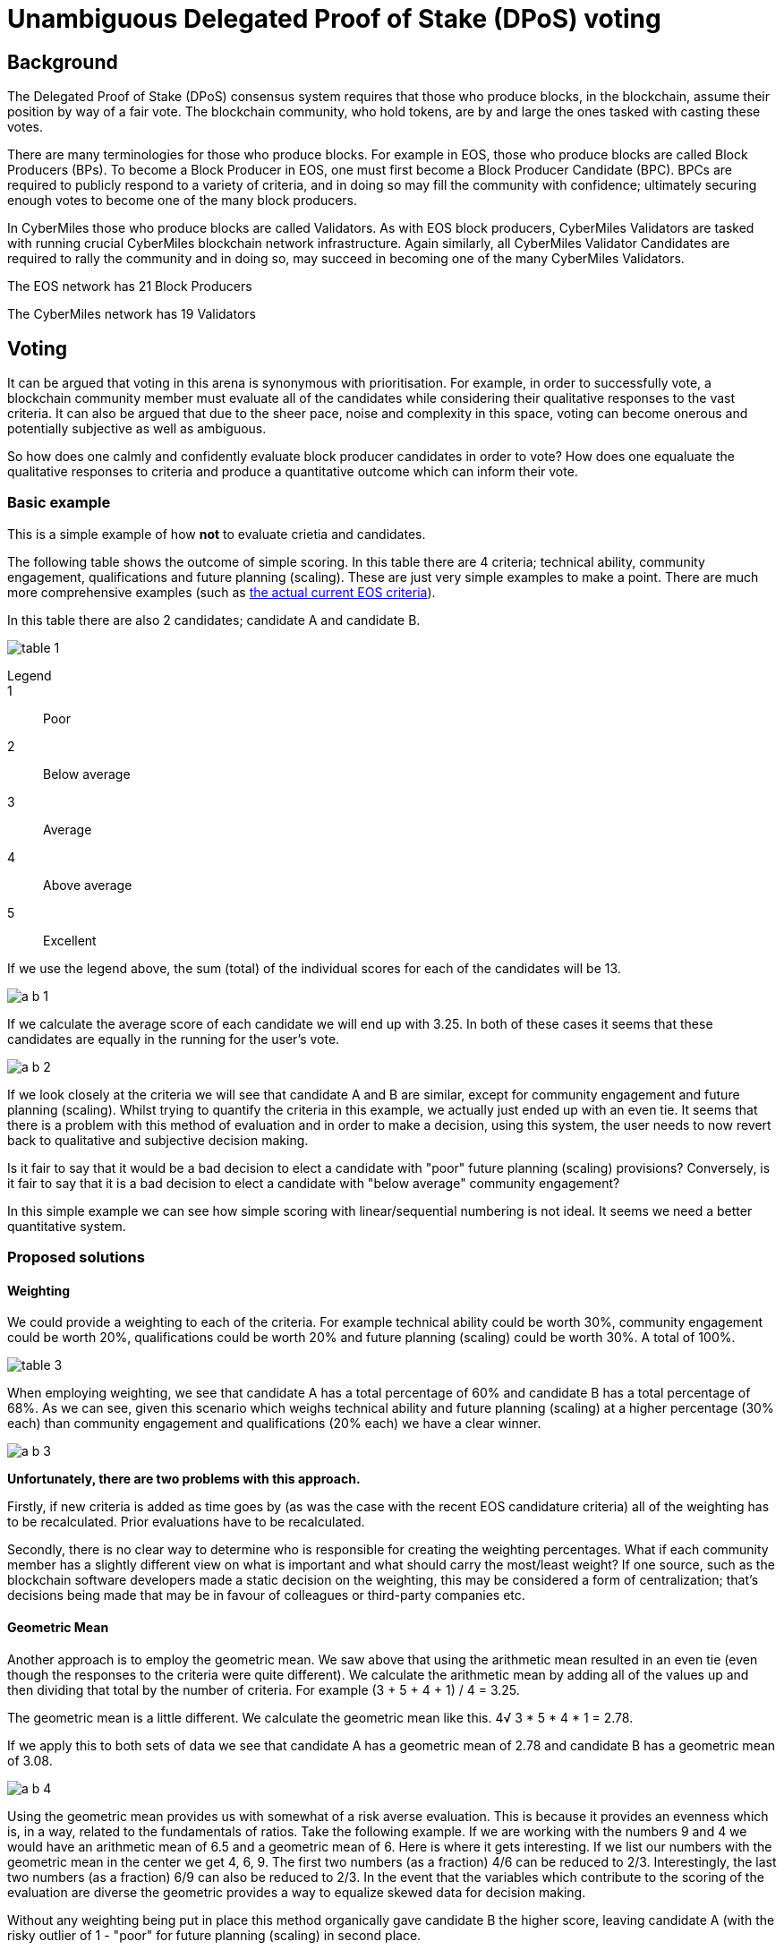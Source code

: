 = Unambiguous Delegated Proof of Stake (DPoS) voting

== Background

The Delegated Proof of Stake (DPoS) consensus system requires that those who produce blocks, in the blockchain, assume their position by way of a fair vote. The blockchain community, who hold tokens, are by and large the ones tasked with casting these votes.

There are many terminologies for those who produce blocks. For example in EOS, those who produce blocks are called Block Producers (BPs). To become a Block Producer in EOS, one must first become a Block Producer Candidate (BPC). BPCs are required to publicly respond to a variety of criteria, and in doing so may fill the community with confidence; ultimately securing enough votes to become one of the many block producers.

In CyberMiles those who produce blocks are called Validators. As with EOS block producers, CyberMiles Validators are tasked with running crucial CyberMiles blockchain network infrastructure. Again similarly, all CyberMiles Validator Candidates are required to rally the community and in doing so, may succeed in becoming one of the many CyberMiles Validators.

The EOS network has 21 Block Producers

The CyberMiles network has 19 Validators

== Voting

It can be argued that voting in this arena is synonymous with prioritisation. For example, in order to successfully vote, a blockchain community member must evaluate all of the candidates while considering their qualitative responses to the vast criteria. It can also be argued that due to the sheer pace, noise and complexity in this space, voting can become onerous and potentially subjective as well as ambiguous.

So how does one calmly and confidently evaluate block producer candidates in order to vote? How does one equaluate the qualitative responses to criteria and produce a quantitative outcome which can inform their vote.

=== Basic example

This is a simple example of how *not* to evaluate crietia and candidates.

The following table shows the outcome of simple scoring. In this table there are 4 criteria; technical ability, community engagement, qualifications and future planning (scaling). These are just very simple examples to make a point. There are much more comprehensive examples (such as https://github.com/CyberMiles/tim-research/blob/master/eosio/eosio_dawn_3_0_and_dawn_4_0_research_report.asciidoc#block-producer-check-mark-criteria[the actual current EOS criteria]).

In this table there are also 2 candidates; candidate A and candidate B.

image:images/table_1.png[]

Legend::
1:: Poor
2:: Below average
3:: Average
4:: Above average
5:: Excellent

If we use the legend above, the sum (total) of the individual scores for each of the candidates will be 13. 

image:images/a_b_1.png[]

If we calculate the average score of each candidate we will end up with 3.25. In both of these cases it seems that these candidates are equally in the running for the user's vote.

image:images/a_b_2.png[]

If we look closely at the criteria we will see that candidate A and B are similar, except for community engagement and future planning (scaling). Whilst trying to quantify the criteria in this example, we actually just ended up with an even tie. It seems that there is a problem with this method of evaluation and in order to make a decision, using this system, the user needs to now revert back to qualitative and subjective decision making. 

Is it fair to say that it would be a bad decision to elect a candidate with "poor" future planning (scaling) provisions? Conversely, is it fair to say that it is a bad decision to elect a candidate with "below average" community engagement? 

In this simple example we can see how simple scoring with linear/sequential numbering is not ideal. It seems we need a better quantitative system.

=== Proposed solutions

==== Weighting

We could provide a weighting to each of the criteria. For example technical ability could be worth 30%, community engagement could be worth 20%, qualifications could be worth 20% and future planning (scaling) could be worth 30%. A total of 100%. 

image:images/table_3.png[]

When employing weighting, we see that candidate A has a total percentage of 60% and candidate B has a total percentage of 68%. As we can see, given this scenario which weighs technical ability and future planning (scaling) at a higher percentage (30% each) than community engagement and qualifications (20% each) we have a clear winner.

image:images/a_b_3.png[]

*Unfortunately, there are two problems with this approach.*

Firstly, if new criteria is added as time goes by (as was the case with the recent EOS candidature criteria) all of the weighting has to be recalculated. Prior evaluations have to be recalculated.

Secondly, there is no clear way to determine who is responsible for creating the weighting percentages. What if each community member has a slightly different view on what is important and what should carry the most/least weight? If one source, such as the blockchain software developers made a static decision on the weighting, this may be considered a form of centralization; that's decisions being made that may be in favour of colleagues or third-party companies etc.

==== Geometric Mean

Another approach is to employ the geometric mean. We saw above that using the arithmetic mean resulted in an even tie (even though the responses to the criteria were quite different). We calculate the arithmetic mean by adding all of the values up and then dividing that total by the number of criteria. For example (3 + 5 + 4 + 1) / 4 = 3.25.

The geometric mean is a little different. We calculate the geometric mean like this. 4√ 3 * 5 * 4 * 1 = 2.78.

If we apply this to both sets of data we see that candidate A has a geometric mean of 2.78 and candidate B has a geometric mean of 3.08. 

image:images/a_b_4.png[]

Using the geometric mean provides us with somewhat of a risk averse evaluation. This is because it provides an evenness which is, in a way, related to the fundamentals of ratios. Take the following example. If we are working with the numbers 9 and 4 we would have an arithmetic mean of 6.5 and a geometric mean of 6. Here is where it gets interesting. If we list our numbers with the geometric mean in the center we get 4, 6, 9. The first two numbers (as a fraction) 4/6 can be reduced to 2/3. Interestingly, the last two numbers (as a fraction) 6/9 can also be reduced to 2/3. In the event that the variables which contribute to the scoring of the evaluation are diverse the geometric provides a way to equalize skewed data for decision making.

Without any weighting being put in place this method organically gave candidate B the higher score, leaving candidate A (with the risky outlier of 1 - "poor" for future planning (scaling) in second place.

== Participation

"One of the main criticisms of coin voting mechanisms so far is that, no matter where they are tried, they tend to have very low voter participation." - Vitalik Buterin [1] 

There are many examples of low participation in decentralized networks. 

Whilst arriving at an outcome, http://v1.carbonvote.com/[the DAO Carbonvote] in relation to the hard forking of the Ethereum network, only had a voter participation rate of 4.5% [1].

image:images/dao.png[]

With less than 10 days before the EOSIO release, https://eosauthority.com/genesis[EOS Authority shows] that the EOS genesis snapshot appears to have only 41% of EOS tokens registered (as at 22 May 2018).

image:images/eos_authority.png[]

This is certainly affirming that user participation is a hurdle which we need to overcome. One suggestion would be to create a voting interface/portal which would make the voting process as efficient and user friendly as possible.

== Implementation

Any challenges with the voting process can be lessened with the help of a voting portal. It is possible that the low EOS token registration participation is due to technical compitency and capacity. If this is the case, then it's fair to say that not all EOS token holders will be voting in the command line of an EOS blockchain implementation any time soon. For this, and possibly other reasons a number of community projects are centered around creating an EOS voting portal. The aim of the portals is to allow users to easily access, sort, evaluate and vote on the vast candidature criteria. Evaluating the criteria from over 140 block producer candidates can take time. Any assistance which addresses the onerous nature of voting is a step in the right direction.

https://youtu.be/2A0dLVBlfcU?t=25[EOSGo] recently reported that the cryptocurrency exchange Bitfinex will support EOS voting. https://github.com/bitfinexcom/bip/blob/master/proposals/001.md[A draft proposal] of the Bitfinex open-source voting tool and https://www.reddit.com/r/eos/comments/8ifztx/bitfinex_ama_eos_may_10th/dyrmvnn/[an online statement] (by the moderator of r/bitfinex and r/ethfinex) reveals that the aim of the voting tool is to ensure integrity and verifiability with regards to the origin of funds used for the EOS Block Producer vote - "Bitfinex users will be free to vote for block producers as they wish, in a verifiably transparent manner." A recent response to the above YouTube video has revealed that perhaps the Bitfinex voting portal is still in the making.

image:images/voting_portal_1.png[]

Another independant EOS community is developing an EOS voting portal. The group of developers are https://steemit.com/eos/@summerskin/attn-eos-community-we-need-your-help-20180517t215712980z-post[asking the EOS community for help]. The https://etherscan.io/address/0x42600f0C474653eD1d09A97e16835dfA738E2A68[Etherem donation address] and the https://www.gofundme.com/EOSvotingportal[Go Fund Me page] are accepting monetary contributions which will go towards the community EOS voting portal, designed to streamline the BP evaluation and voting process.

= Conclusion

In his latest blog post [2] Vitalik also shares some interesting ideas, which he recently read, about the use of modern game-theoretic principles to make mathematically optimized versions of existing social institutions. One particular summary which he makes from Eric Posner and Glen Weyl’s new book, https://www.amazon.ca/dp/B0773X7RKB/ref=dp-kindle-redirect?_encoding=UTF8&btkr=1[Radical Markets], is in relation to quadratic voting. A quadratic voting system would work like this; a single vote would cost, say, 1 token, and from there, each subsequent vote would cost more. For example the user's second vote would cost 2 tokens and so on. These and other interesting ideas absolutely lend themselves to blockchain architecture; more so the blockchains with global state which can cleverly calculate the maths between vote counts and account addresses etc. However, even with new innovative ideas, the biggest obstacle of "voter participation" still remains.

I am interested in learning about any open source Delegated Proof of Stake (DPoS) voting software projects. This kind of software screams reusability. In my mind the software would be very flexible in terms of customisation (branding). The different modalities of calculation and the ordering of each candidate's single criterion and so forth could be customized for each implementation. Of course all features would be possible at the push of a button or the swipe of a slider. 

Rather than competing and duplicating effort, software developers can create what could turn out to be an extremely versatile piece of blockchain voting software.

= References
[1] https://vitalik.ca/general/2017/12/17/voting.html
[2] https://vitalik.ca/general/2018/04/20/radical_markets.html


